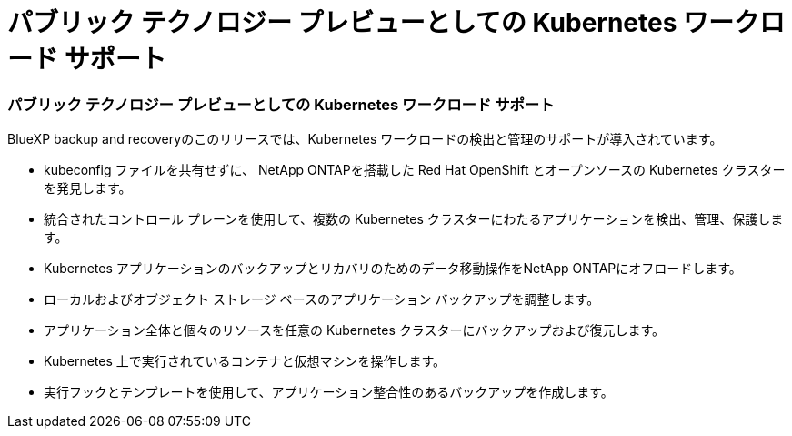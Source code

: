 = パブリック テクノロジー プレビューとしての Kubernetes ワークロード サポート
:allow-uri-read: 




=== パブリック テクノロジー プレビューとしての Kubernetes ワークロード サポート

BlueXP backup and recoveryのこのリリースでは、Kubernetes ワークロードの検出と管理のサポートが導入されています。

* kubeconfig ファイルを共有せずに、 NetApp ONTAPを搭載した Red Hat OpenShift とオープンソースの Kubernetes クラスターを発見します。
* 統合されたコントロール プレーンを使用して、複数の Kubernetes クラスターにわたるアプリケーションを検出、管理、保護します。
* Kubernetes アプリケーションのバックアップとリカバリのためのデータ移動操作をNetApp ONTAPにオフロードします。
* ローカルおよびオブジェクト ストレージ ベースのアプリケーション バックアップを調整します。
* アプリケーション全体と個々のリソースを任意の Kubernetes クラスターにバックアップおよび復元します。
* Kubernetes 上で実行されているコンテナと仮想マシンを操作します。
* 実行フックとテンプレートを使用して、アプリケーション整合性のあるバックアップを作成します。

